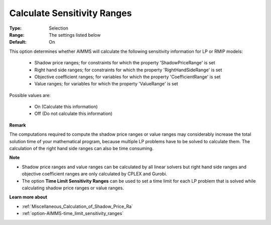 

.. _option-AIMMS-calculate_sensitivity_ranges:


Calculate Sensitivity Ranges
============================



:Type:	Selection	
:Range:	The settings listed below	
:Default:	On	



This option determines whether AIMMS will calculate the following sensitivity information for LP or RMIP models:

    *	Shadow price ranges; for constraints for which the property 'ShadowPriceRange' is set
    *	Right hand side ranges; for constraints for which the property 'RightHandSideRange' is set
    *	Objective coefficient ranges; for variables for which the property 'CoefficientRange' is set
    *	Value ranges; for variables for which the property 'ValueRange' is set


Possible values are:

    *	On (Calculate this information)
    *	Off (Do not calculate this information)


**Remark** 

The computations required to compute the shadow price ranges or value ranges may considerably increase the total solution time of your mathematical program, because multiple LP problems have to be solved to calculate them. The calculation of the right hand side ranges can also be time consuming.


**Note** 

*	Shadow price ranges and value ranges can be calculated by all linear solvers but right hand side ranges and objective coefficient ranges are only calculated by CPLEX and Gurobi.
*	The option **Time Limit Sensitivity Ranges** can be used to set a time limit for each LP problem that is solved while calculating shadow price ranges or value ranges.


**Learn more about** 

*	:ref:`Miscellaneous_Calculation_of_Shadow_Price_Ra`  
*	:ref:`option-AIMMS-time_limit_sensitivity_ranges`  

